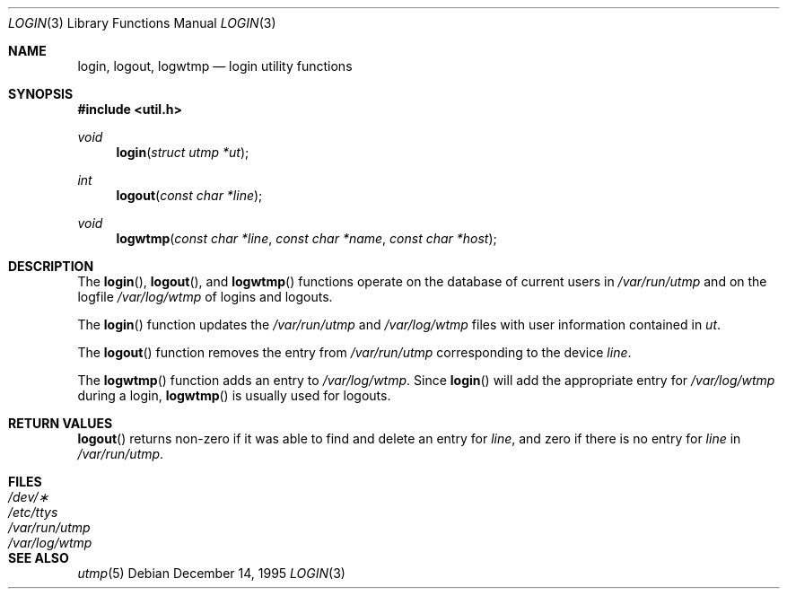 .\"	$OpenBSD$
.\"
.\" Copyright (c) 1995
.\"	The Regents of the University of California.  All rights reserved.
.\"
.\" This code is derived from software developed by the Computer Systems
.\" Engineering group at Lawrence Berkeley Laboratory under DARPA contract
.\" BG 91-66 and contributed to Berkeley.
.\"
.\" Redistribution and use in source and binary forms, with or without
.\" modification, are permitted provided that the following conditions
.\" are met:
.\" 1. Redistributions of source code must retain the above copyright
.\"    notice, this list of conditions and the following disclaimer.
.\" 2. Redistributions in binary form must reproduce the above copyright
.\"    notice, this list of conditions and the following disclaimer in the
.\"    documentation and/or other materials provided with the distribution.
.\" 3. All advertising materials mentioning features or use of this software
.\"    must display the following acknowledgement:
.\"	This product includes software developed by the University of
.\"	California, Berkeley and its contributors.
.\" 4. Neither the name of the University nor the names of its contributors
.\"    may be used to endorse or promote products derived from this software
.\"    without specific prior written permission.
.\"
.\" THIS SOFTWARE IS PROVIDED BY THE REGENTS AND CONTRIBUTORS ``AS IS'' AND
.\" ANY EXPRESS OR IMPLIED WARRANTIES, INCLUDING, BUT NOT LIMITED TO, THE
.\" IMPLIED WARRANTIES OF MERCHANTABILITY AND FITNESS FOR A PARTICULAR PURPOSE
.\" ARE DISCLAIMED.  IN NO EVENT SHALL THE REGENTS OR CONTRIBUTORS BE LIABLE
.\" FOR ANY DIRECT, INDIRECT, INCIDENTAL, SPECIAL, EXEMPLARY, OR CONSEQUENTIAL
.\" DAMAGES (INCLUDING, BUT NOT LIMITED TO, PROCUREMENT OF SUBSTITUTE GOODS
.\" OR SERVICES; LOSS OF USE, DATA, OR PROFITS; OR BUSINESS INTERRUPTION)
.\" HOWEVER CAUSED AND ON ANY THEORY OF LIABILITY, WHETHER IN CONTRACT, STRICT
.\" LIABILITY, OR TORT (INCLUDING NEGLIGENCE OR OTHERWISE) ARISING IN ANY WAY
.\" OUT OF THE USE OF THIS SOFTWARE, EVEN IF ADVISED OF THE POSSIBILITY OF
.\" SUCH DAMAGE.
.\"
.Dd December 14, 1995
.Dt LOGIN 3
.Os
.Sh NAME
.Nm login ,
.Nm logout ,
.Nm logwtmp
.Nd login utility functions
.Sh SYNOPSIS
.Fd #include <util.h>
.Ft void
.Fn login "struct utmp *ut"
.Ft int
.Fn logout "const char *line"
.Ft void
.Fn logwtmp "const char *line" "const char *name" "const char *host"
.Sh DESCRIPTION
The
.Fn login ,
.Fn logout ,
and
.Fn logwtmp
functions operate on the database of current users in
.Pa /var/run/utmp
and on the logfile
.Pa /var/log/wtmp
of logins and logouts.
.Pp
The
.Fn login
function updates the
.Pa /var/run/utmp
and
.Pa /var/log/wtmp
files with user information contained in
.Fa ut .
.Pp
The
.Fn logout
function removes the entry from
.Pa /var/run/utmp
corresponding to the device
.Fa line .
.Pp
The
.Fn logwtmp
function adds an entry to
.Pa /var/log/wtmp .
Since
.Fn login
will add the appropriate entry for
.Pa /var/log/wtmp
during a login,
.Fn logwtmp
is usually used for logouts.
.Sh RETURN VALUES
.Fn logout
returns non-zero if it was able to find and delete an entry for
.Fa line ,
and zero if there is no entry for
.Fa line
in
.Pa /var/run/utmp .
.Sh FILES
.Bl -tag -width /var/run/wtmp -compact
.It Pa /dev/\(**
.It Pa /etc/ttys
.It Pa /var/run/utmp
.It Pa /var/log/wtmp
.El
.Sh SEE ALSO
.Xr utmp 5
